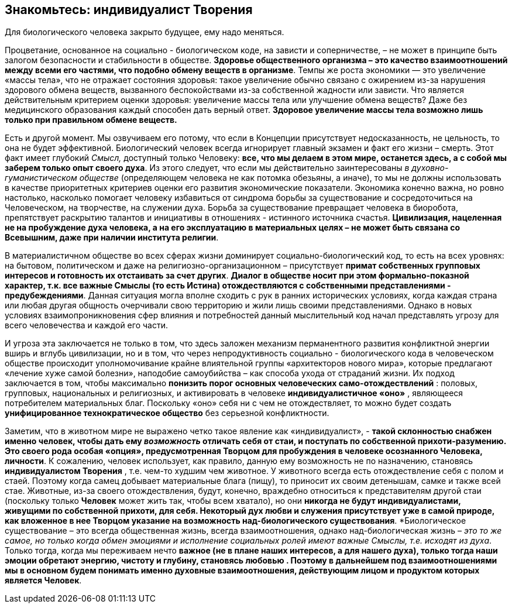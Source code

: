 == Знакомьтесь: индивидуалист Творения

[.lead]
Для биологического человека закрыто будущее, ему надо меняться.

Процветание, основанное на социально - биологическом коде, на зависти и соперничестве, – не может в принципе быть залогом безопасности и стабильности в обществе. *Здоровье общественного организма – это качество взаимоотношений между всеми его частями, что подобно обмену веществ в организме*. Темпы же роста экономики — это увеличение «массы тела», что не отражает состояния здоровья: такое увеличение обычно связано с ожирением из-за нарушения здорового обмена веществ, вызванного беспокойствами из-за собственной жадности или зависти. Что является действительным критерием оценки здоровья: увеличение массы тела или улучшение обмена веществ? Даже без медицинского образования каждый способен дать верный ответ. *Здоровое увеличение массы тела возможно лишь только при правильном обмене веществ.*

Есть и другой момент. Мы озвучиваем его потому, что если в Концепции присутствует недосказанность, не цельность, то она не будет эффективной. Биологический человек всегда игнорирует главный экзамен и факт его жизни – смерть. Этот факт имеет глубокий _Смысл,_ доступный только Человеку: *все, что мы делаем в этом мире, останется здесь, а с собой мы заберем только опыт своего духа*. Из этого следует, что если мы действительно заинтересованы _в духовно-гуманистическом обществе_ (определяющем человека не как потомка обезьяны, а иначе), то мы не должны использовать в качестве приоритетных критериев оценки его развития экономические показатели. Экономика конечно важна, но ровно настолько, насколько помогает человеку избавиться от синдрома борьбы за существование и сосредоточиться на Человеческом, на творчестве, на служении духа. Борьба за существование превращает человека в биоробота, препятствует раскрытию талантов и инициативы в отношениях - истинного источника счастья. *Цивилизация, нацеленная не на пробуждение духа человека, а на его эксплуатацию в материальных целях – не может быть связана со Всевышним, даже при наличии института религии*.

В материалистичном обществе во всех сферах жизни доминирует социально-биологический код, то есть на всех уровнях: на бытовом, политическом и даже на религиозно-организационном – присутствует *примат собственных групповых интересов и готовность их отстаивать за счет других*. *Диалог в обществе носит при этом формально-показной характер, т.к. все важные Смыслы (то есть Истина)*** отождествляются с собственными представлениями - предубеждениями**. Данная ситуация могла вполне сходить с рук в ранних исторических условиях, когда каждая страна или любая другая общность очерчивали свою территорию и жили лишь своими представлениями. Однако в новых условиях взаимопроникновения сфер влияния и потребностей данный мыслительный код начал представлять угрозу для всего человечества и каждой его части.

И угроза эта заключается не только в том, что здесь заложен механизм перманентного развития конфликтной энергии вширь и вглубь цивилизации, но и в том, что через непродуктивность социально - биологического кода в человеческом обществе происходит уполномочивание крайне влиятельной группы «архитекторов нового мира», которые предлагают «лечение хуже самой болезни», наподобие самоубийства – как способа ухода от страданий жизни. Их подход заключается в том, чтобы максимально *понизить порог основных человеческих само-отождествлений* : половых, групповых, национальных и религиозных, и активировать в человеке *индивидуалистичное «оно»* , являющееся потребителем материальных благ. Поскольку «оно» себя ни с чем не отождествляет, то можно будет создать *унифицированное технократическое общество* без серьезной конфликтности. 

Заметим, что в животном мире не выражено четко такое явление как «индивидуалист», - *такой склонностью снабжен именно человек, чтобы дать
ему _возможность_ отличать себя от стаи, и поступать по собственной
прихоти-разумению. Это своего рода особая «опция», предусмотренная
Творцом для пробуждения в человеке осознанного Человека, личности*. К
сожалению, человек использует, как правило, данную ему возможность не по
назначению, становясь *индивидуалистом Творения* , т.е. чем-то худшим
чем животное. У животного всегда есть отождествление себя с полом и
стаей. Поэтому когда самец добывает материальные блага (пищу), то
приносит их своим детенышам, самке и также всей стае. Животные, из-за
своего отождествления, будут, конечно, враждебно относиться к
представителям другой стаи (поскольку только *Человек* может жить так,
чтобы всем хватало), но они *никогда не будут индивидуалистами, живущими
по собственной прихоти, для себя. Некоторый дух любви и служения
присутствует уже в самой природе, как вложенное в нее Творцом указание
на возможность над-биологического существования*. *Биологическое
существование – это всегда общественная жизнь, всегда взаимоотношения,
однако над-биологическая жизнь – _это то же самое, но только когда
обмен эмоциями и исполнение социальных ролей имеют важные Смыслы, т.е.
исходят из духа_. Только тогда, когда мы переживаем нечто ** важное
****(не в плане наших интересов, а для нашего духа), только тогда наши
эмоции обретают энергию, чистоту и глубину, становясь**** любовью ****.
Поэтому в дальнейшем под взаимоотношениями мы в основном будем понимать
именно духовные взаимоотношения, действующим лицом и продуктом которых
является Человек**.